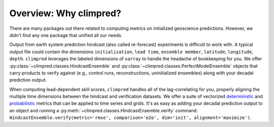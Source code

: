 Overview: Why climpred?
=======================

There are many packages out there related to computing metrics on initialized
geoscience predictions. However, we didn't find any one package that unified all our
needs.

Output from earth system prediction hindcast (also called re-forecast) experiments is
difficult to work with. A typical output file could contain the dimensions
``initialization``, ``lead time``, ``ensemble member``, ``latitude``, ``longitude``,
``depth``. ``climpred`` leverages the labeled dimensions of ``xarray`` to handle the
headache of bookkeeping for you. We offer
:py:class:`~climpred.classes.HindcastEnsemble` and
:py:class:`~climpred.classes.PerfectModelEnsemble`
objects that carry products to verify against (e.g., control runs,
reconstructions, uninitialized ensembles) along with your decadal prediction output.


When computing lead-dependent skill scores, ``climpred`` handles all of the
lag-correlating for you, properly aligning the multiple time dimensions between
the hindcast and  verification datasets. We offer a suite of vectorized
`deterministic <metrics.html#deterministic>`__
and `probabilistic <metrics.html#probabilistic>`__ metrics that can be applied to time
series and grids. It's as easy as adding your decadal prediction output to an object and
running a :py:meth:`~climpred.classes.HindcastEnsemble.verify` command:
``HindcastEnsemble.verify(metric='rmse', comparison='e2o', dim='init', alignment='maximize')``.
